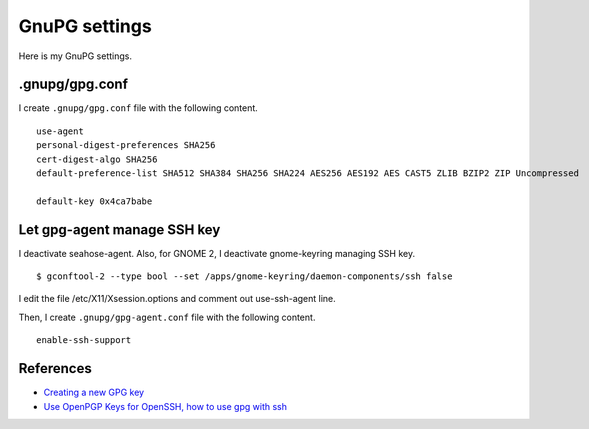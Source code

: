 .. -*- coding: utf-8 -*-

==============
GnuPG settings
==============

Here is my GnuPG settings.

.gnupg/gpg.conf
===============

I create ``.gnupg/gpg.conf`` file with the following content. ::

  use-agent
  personal-digest-preferences SHA256
  cert-digest-algo SHA256
  default-preference-list SHA512 SHA384 SHA256 SHA224 AES256 AES192 AES CAST5 ZLIB BZIP2 ZIP Uncompressed

  default-key 0x4ca7babe


Let gpg-agent manage SSH key
============================

I deactivate seahose-agent.  Also, for GNOME 2, I deactivate gnome-keyring managing SSH key. ::

  $ gconftool-2 --type bool --set /apps/gnome-keyring/daemon-components/ssh false

I edit the file /etc/X11/Xsession.options and comment out use-ssh-agent line.

Then, I create ``.gnupg/gpg-agent.conf`` file with the following content. ::

  enable-ssh-support


References
==========

* `Creating a new GPG key`_
* `Use OpenPGP Keys for OpenSSH, how to use gpg with ssh`_

.. _Creating a new GPG key: http://keyring.debian.org/creating-key.html
.. _Use OpenPGP Keys for OpenSSH, how to use gpg with ssh: http://www.programmierecke.net/howto/gpg-ssh.html
